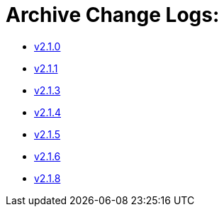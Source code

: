 = Archive Change Logs:

* xref:changelogs/CL_v2.1.0.adoc[v2.1.0]
* xref:changelogs/CL_v2.1.1.adoc[v2.1.1]
* xref:changelogs/CL_v2.1.3.adoc[v2.1.3]
* xref:changelogs/CL_v2.1.4.adoc[v2.1.4]
* xref:changelogs/CL_v2.1.5.adoc[v2.1.5]
* xref:changelogs/CL_v2.1.6.adoc[v2.1.6]
* xref:changelogs/CL_v2.1.8.adoc[v2.1.8]
